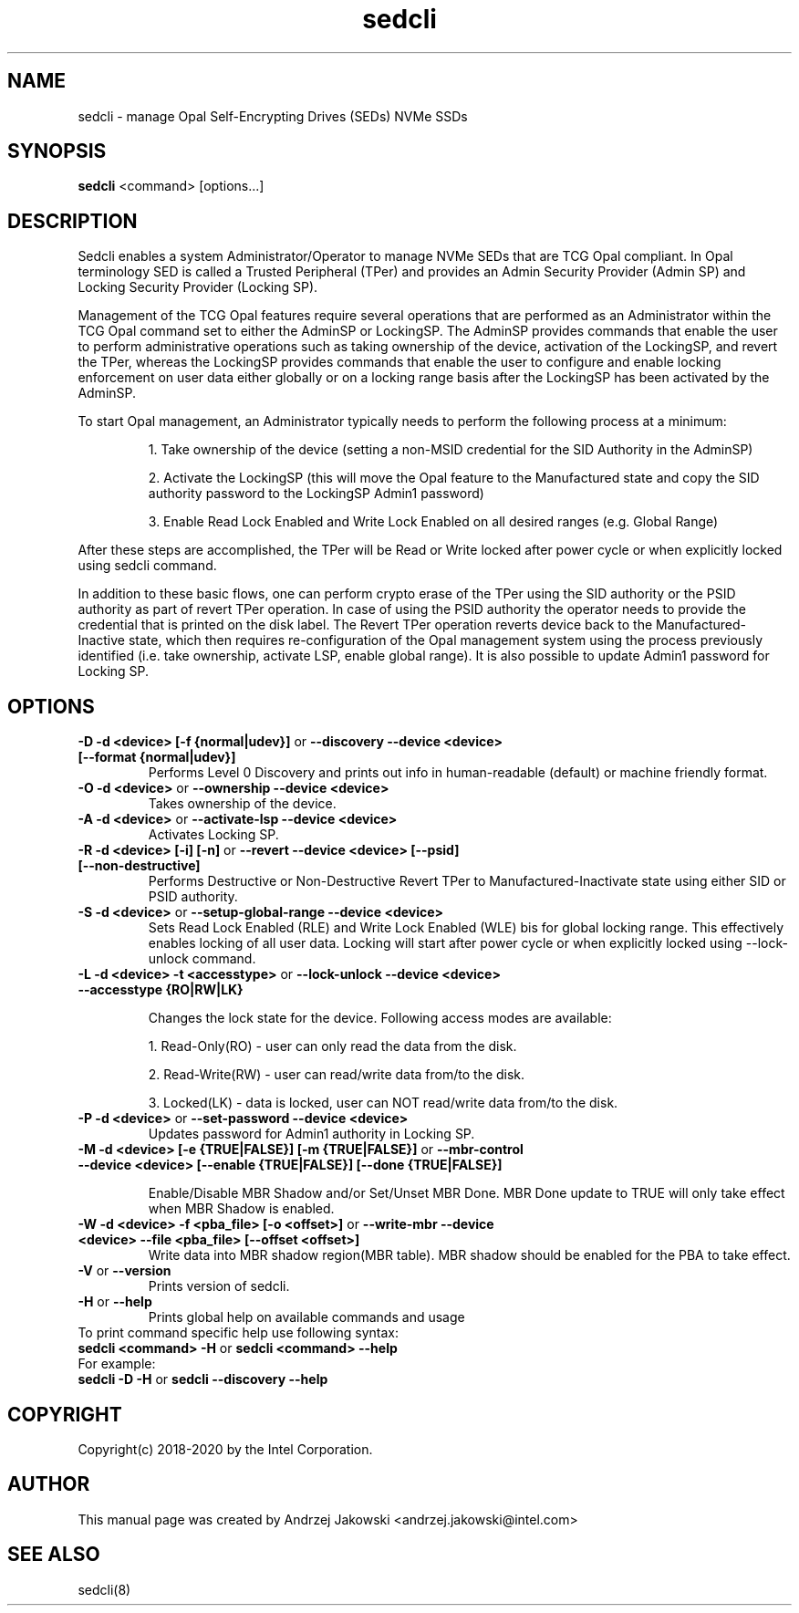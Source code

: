 .TH sedcli 8
.SH NAME
sedcli \- manage Opal Self-Encrypting Drives (SEDs) NVMe SSDs

.SH SYNOPSIS

\fBsedcli\fR <command> [options...]

.SH DESCRIPTION
Sedcli enables a system Administrator/Operator to manage NVMe SEDs that are TCG
Opal compliant. In Opal terminology SED is called a Trusted Peripheral (TPer)
and provides an Admin Security Provider (Admin SP) and Locking Security Provider
(Locking SP).

.PP
Management of the TCG Opal features require several operations that are performed
as an Administrator within the TCG Opal command set to either the AdminSP or
LockingSP. The AdminSP provides commands that enable the user to perform
administrative operations such as taking ownership of the device, activation of
the LockingSP, and revert the TPer, whereas the LockingSP provides commands that
enable the user to configure and enable locking enforcement on user data either
globally or on a locking range basis after the LockingSP has been activated by
the AdminSP.

.PP
To start Opal management, an Administrator typically needs to perform the
following process at a minimum:
.IP
1. Take ownership of the device (setting a non-MSID credential for the SID
Authority in the AdminSP)
.IP
2. Activate the LockingSP (this will move the Opal feature to the Manufactured
state and copy the SID authority password to the LockingSP Admin1 password)
.IP
3. Enable Read Lock Enabled and Write Lock Enabled on all desired ranges
(e.g. Global Range)
.PP
After these steps are accomplished, the TPer will be Read or Write locked after
power cycle or when explicitly locked using sedcli command.

.PP
In addition to these basic flows, one can perform crypto erase of the TPer
using the SID authority or the PSID authority as part of revert TPer operation.
In case of using the PSID authority the operator needs to provide the credential
that is printed on the disk label. The Revert TPer operation reverts device
back to the Manufactured-Inactive state, which then requires re-configuration
of the Opal management system using the process previously identified (i.e.
take ownership, activate LSP, enable global range). It is also possible to
update Admin1 password for Locking SP.

.SH OPTIONS

.IP "\fB\-D -d <device> [-f {normal|udev}]\fR or \fB\-\-discovery --device <device> [--format {normal|udev}]\fR"
Performs Level 0 Discovery and prints out info in human-readable (default) or
machine friendly format.

.IP "\fB\-O -d <device>\fR or \fB\-\-ownership --device <device>\fR"
Takes ownership of the device.

.IP "\fB\-A -d <device>\fR or \fB\-\-activate-lsp --device <device>\fR"
Activates Locking SP.

.IP "\fB\-R -d <device> [-i] [-n]\fR or \fB\-\-revert --device <device> [--psid] [--non-destructive]\fR"
Performs Destructive or Non-Destructive Revert TPer to Manufactured-Inactivate
state using either SID or PSID authority.

.IP "\fB\-S -d <device>\fR or \fB\-\-setup-global-range --device <device>\fR"
Sets Read Lock Enabled (RLE) and Write Lock Enabled (WLE) bis for global locking
range. This effectively enables locking of all user data. Locking will start
after power cycle or when explicitly locked using \fb\-\-lock-unlock\fR command.

.IP "\fB\-L -d <device> -t <accesstype>\fR or \fB\-\-lock-unlock --device <device> --accesstype {RO|RW|LK}\fR"
.IP
Changes the lock state for the device. Following access modes are available:
.IP
1. Read-Only(RO) - user can only read the data from the disk.
.IP
2. Read-Write(RW) - user can read/write data from/to the disk.
.IP
3. Locked(LK) - data is locked, user can NOT read/write data from/to the disk.

.IP "\fB\-P -d <device>\fR or \fB\-\-set-password --device <device>\fR"
Updates password for Admin1 authority in Locking SP.

.IP "\fB\-M -d <device> [-e {TRUE|FALSE}] [-m {TRUE|FALSE}]\fR or \fB\-\-mbr-control --device <device> [--enable {TRUE|FALSE}] [--done {TRUE|FALSE}]\fR"
.IP
Enable/Disable MBR Shadow and/or Set/Unset MBR Done.
MBR Done update to TRUE will only take effect when MBR Shadow is enabled.

.IP "\fB\-W -d <device> -f <pba_file> [-o <offset>]\fR or \fB\-\-write-mbr --device <device> --file <pba_file> [--offset <offset>]\fR"
Write data into MBR shadow region(MBR table).
MBR shadow should be enabled for the PBA to take effect.

.IP "\fB\-V\fR or \fB\-\-version\fR"
Prints version of sedcli.

.IP "\fB\-H\fR or \fB\-\-help\fR"
Prints global help on available commands and usage

.IP "To print command specific help use following syntax:"
.IP "\fBsedcli <command> -H\fR or \fBsedcli <command> --help\fR"
.IP "For example:"
.IP "\fBsedcli -D -H\fR or \fBsedcli --discovery --help\fR"

.SH COPYRIGHT
Copyright(c) 2018-2020 by the Intel Corporation.

.SH AUTHOR
This manual page was created by Andrzej Jakowski <andrzej.jakowski@intel.com>

.SH SEE ALSO
.TP
sedcli(8)
